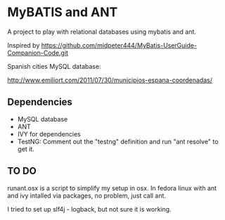 * MyBATIS and ANT

A project to play with relational databases using mybatis and ant.

Inspired by
https://github.com/midpeter444/MyBatis-UserGuide-Companion-Code.git

Spanish cities MySQL database:

http://www.emiliort.com/2011/07/30/municipios-espana-coordenadas/

** Dependencies

- MySQL database
- ANT
- IVY for dependencies
- TestNG: Comment out the "testng" definition and run "ant resolve" to
  get it.

** TO DO

runant.osx is a script to simplify my setup in osx. In fedora linux
with ant and ivy intalled via packages, no problem, just call ant.

I tried to set up slf4j - logback, but not sure it is working.

